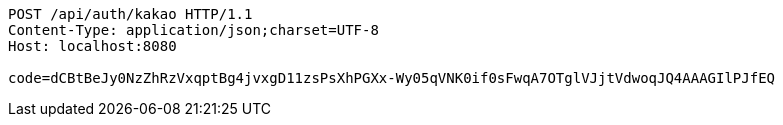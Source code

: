 [source,http,options="nowrap"]
----
POST /api/auth/kakao HTTP/1.1
Content-Type: application/json;charset=UTF-8
Host: localhost:8080

code=dCBtBeJy0NzZhRzVxqptBg4jvxgD11zsPsXhPGXx-Wy05qVNK0if0sFwqA7OTglVJjtVdwoqJQ4AAAGIlPJfEQ
----